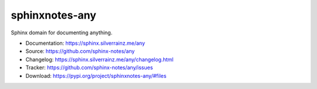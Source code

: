 .. This file is generated from sphinx-notes/cookiecutter.
   You need to consider modifying the TEMPLATE or modifying THIS FILE.

===============
sphinxnotes-any
===============

.. image:: https://img.shields.io/github/actions/workflow/status/sphinx-notes/any/pages.yml
   :target: https://sphinx.silverrainz.me/any
   :alt: Documentation Status

.. image:: https://img.shields.io/github/license/sphinx-notes/any
   :target: https://github.com/sphinx-notes/any/LICENSE
   :alt: Open Source License

.. image:: https://img.shields.io/pypi/v/sphinxnotes-any.svg
   :target: https://pypi.python.org/pypi/sphinxnotes-any
   :alt: PyPI Package

.. image:: https://img.shields.io/pypi/dm/sphinxnotes-any
   :target: https://pypi.python.org/pypi/sphinxnotes-any
   :alt: PyPI Package Downloads

Sphinx domain for documenting anything.

* Documentation: https://sphinx.silverrainz.me/any
* Source: https://github.com/sphinx-notes/any
* Changelog: https://sphinx.silverrainz.me/any/changelog.html
* Tracker: https://github.com/sphinx-notes/any/issues
* Download: https://pypi.org/project/sphinxnotes-any/#files
